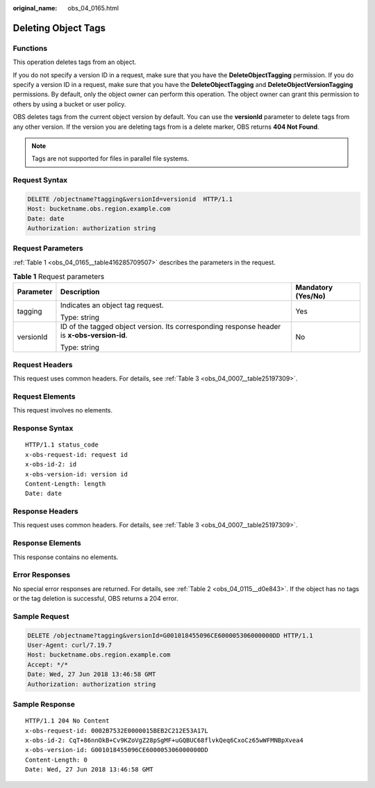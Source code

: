 :original_name: obs_04_0165.html

.. _obs_04_0165:

Deleting Object Tags
====================

Functions
---------

This operation deletes tags from an object.

If you do not specify a version ID in a request, make sure that you have the **DeleteObjectTagging** permission. If you do specify a version ID in a request, make sure that you have the **DeleteObjectTagging** and **DeleteObjectVersionTagging** permissions. By default, only the object owner can perform this operation. The object owner can grant this permission to others by using a bucket or user policy.

OBS deletes tags from the current object version by default. You can use the **versionId** parameter to delete tags from any other version. If the version you are deleting tags from is a delete marker, OBS returns **404 Not Found**.

.. note::

   Tags are not supported for files in parallel file systems.

Request Syntax
--------------

.. code-block:: text

   DELETE /objectname?tagging&versionId=versionid  HTTP/1.1
   Host: bucketname.obs.region.example.com
   Date: date
   Authorization: authorization string

Request Parameters
------------------

:ref:`Table 1 <obs_04_0165__table416285709507>` describes the parameters in the request.

.. _obs_04_0165__table416285709507:

.. table:: **Table 1** Request parameters

   +-----------------------+---------------------------------------------------------------------------------------------+-----------------------+
   | Parameter             | Description                                                                                 | Mandatory (Yes/No)    |
   +=======================+=============================================================================================+=======================+
   | tagging               | Indicates an object tag request.                                                            | Yes                   |
   |                       |                                                                                             |                       |
   |                       | Type: string                                                                                |                       |
   +-----------------------+---------------------------------------------------------------------------------------------+-----------------------+
   | versionId             | ID of the tagged object version. Its corresponding response header is **x-obs-version-id**. | No                    |
   |                       |                                                                                             |                       |
   |                       | Type: string                                                                                |                       |
   +-----------------------+---------------------------------------------------------------------------------------------+-----------------------+

Request Headers
---------------

This request uses common headers. For details, see :ref:`Table 3 <obs_04_0007__table25197309>`.

Request Elements
----------------

This request involves no elements.

Response Syntax
---------------

::

   HTTP/1.1 status_code
   x-obs-request-id: request id
   x-obs-id-2: id
   x-obs-version-id: version id
   Content-Length: length
   Date: date

Response Headers
----------------

This request uses common headers. For details, see :ref:`Table 3 <obs_04_0007__table25197309>`.

Response Elements
-----------------

This response contains no elements.

Error Responses
---------------

No special error responses are returned. For details, see :ref:`Table 2 <obs_04_0115__d0e843>`. If the object has no tags or the tag deletion is successful, OBS returns a 204 error.

Sample Request
--------------

.. code-block:: text

   DELETE /objectname?tagging&versionId=G001018455096CE600005306000000DD HTTP/1.1
   User-Agent: curl/7.19.7
   Host: bucketname.obs.region.example.com
   Accept: */*
   Date: Wed, 27 Jun 2018 13:46:58 GMT
   Authorization: authorization string

Sample Response
---------------

::

   HTTP/1.1 204 No Content
   x-obs-request-id: 0002B7532E0000015BEB2C212E53A17L
   x-obs-id-2: CqT+86nnOkB+Cv9KZoVgZ28pSgMF+uGQBUC68flvkQeq6CxoCz65wWFMNBpXvea4
   x-obs-version-id: G001018455096CE600005306000000DD
   Content-Length: 0
   Date: Wed, 27 Jun 2018 13:46:58 GMT
